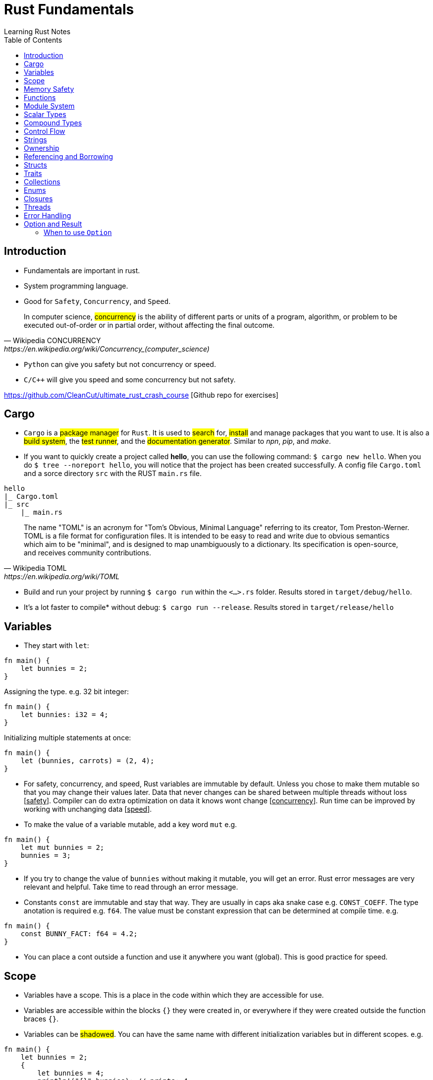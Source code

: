 = Rust Fundamentals
Learning Rust Notes
:toc: auto

== Introduction 

* Fundamentals are important in rust.
* System programming language.
* Good for `Safety`, `Concurrency`, and `Speed`.

[quote, Wikipedia CONCURRENCY, https://en.wikipedia.org/wiki/Concurrency_(computer_science)]
In computer science, #concurrency# is the ability of different parts or units of a program, algorithm, or problem to be executed out-of-order or in partial order, without affecting the final outcome.

* `Python` can give you safety but not concurrency or speed.
* `C/C++` will give you speed and some concurrency but not safety.

https://github.com/CleanCut/ultimate_rust_crash_course [Github repo for exercises]

== Cargo 

* `Cargo` is a #package manager# for `Rust`. It is used to #search# for, #install# and manage packages that you want to use. It is also a #build system#, the #test runner#, and the #documentation generator#. Similar to _npn_, _pip_, and _make_.

* If you want to quickly create a project called *hello*, you can use the following command: `$ cargo new hello`. When you do `$ tree --noreport hello`, you will notice that the project has been created successfully. A config file `Cargo.toml` and a sorce directory `src` with the RUST `main.rs` file.

[plantuml, format=svg, opts="inline"]
----
hello
|_ Cargo.toml
|_ src
    |_ main.rs
----

[quote, Wikipedia TOML, https://en.wikipedia.org/wiki/TOML]
The name "TOML" is an acronym for "Tom's Obvious, Minimal Language" referring to its creator, Tom Preston-Werner.
TOML is a file format for configuration files. It is intended to be easy to read and write due to obvious semantics which aim to be "minimal", and is designed to map unambiguously to a dictionary. Its specification is open-source, and receives community contributions.

* Build and run your project by running `$ cargo run` within the `<...>.rs` folder. Results stored in `target/debug/hello`.

* It's a lot faster to compile* without debug: `$ cargo run --release`. Results stored in `target/release/hello`

== Variables 

* They start with `let`:

[source, rust]
----
fn main() {
    let bunnies = 2;
}
----

Assigning the type. e.g. 32 bit integer:

[source, rust]
----
fn main() {
    let bunnies: i32 = 4;
}
----

Initializing multiple statements at once: 

[source, rust]
----
fn main() {
    let (bunnies, carrots) = (2, 4);
}
----

* For safety, concurrency, and speed, Rust variables are immutable by default. Unless you chose to make them mutable so that you may change their values later. 
Data that never changes can be shared between multiple threads without loss [pass:q[<u>safety</u>]]. Compiler can do extra optimization on data it knows wont change [pass:q[<u>concurrency</u>]]. Run time can be improved by working with unchanging data [pass:q[<u>speed</u>]].

* To make the value of a variable mutable, add a key word `mut` e.g. 

[source, rust]
----
fn main() {
    let mut bunnies = 2;
    bunnies = 3;
}
----

* If you try to change the value of `bunnies` without making it mutable, you will get an error. Rust error messages are very relevant and helpful. Take time to read through an error message.

* Constants `const` are immutable and stay that way. They are usually in caps aka snake case e.g. `CONST_COEFF`. The type anotation is required e.g. `f64`.  The value must be constant expression that can be determined at compile time. e.g. 

[source, rust]
----
fn main() {
    const BUNNY_FACT: f64 = 4.2;
}
----

* You can place a cont outside a function and use it anywhere you want (global). This is good practice for speed.

== Scope 

* Variables have a scope. This is a place in the code within which they are accessible for use. 
* Variables are accessible within the blocks `{}` they were created in, or everywhere if they were created outside the function braces `{}`.
* Variables can be #shadowed#. You can have the same name with different initialization variables but in different scopes. e.g.

[source, rust]
----
fn main() {
    let bunnies = 2;
    {
        let bunnies = 4;
        println!("{}",bunnies); // prints: 4
    }
    println!("{}",bunnies); // prints: 2
}
----
* Variables can also be shadowed in the same scope. 

[source, rust]
----
fn main(){
    let mut bunnies = 4; // mutable
    let bunnies = bunnies; // now immutable
}
----
* Variables can also be shadowed to another type. Say from string to image. 

== Memory Safety

* Variables must be initialized before use. If you want to initialize on condition, the compiler must be sure that the variable will be initialized at some point. e.g. 
* Here, the compiler is not sure that `bunny` will ever be `true`. This program won't compile.

[source, rust]
----
fn main(){
    let bunny: i32;
    if true{
        bunny = 3;
    }
    println!("{}", bunny);
}
----
* Here, the program will be compiled because `bunny` will be initialized regardless.

[source, rust]
----
fn main(){
    let bunny: i32;
    if true{
        bunny = 3;
    } else{
        bunny = 4;
    }
    println!("{}", bunny);
}
----
* `C` programming would go on to compile.

[source, c]
----
#include <stdio.h>
int main(){
    int bunny;
    printf("%d\n", bunny);
}
----

== Functions 
* Functions are defined using the `fn` key word.

[source, rust]
----
fn do_sth(){
    sth;
}
----
* Type may be included in the function definition. The arrow `->` specifies the return type.

[source, rust]
----
fn do_sth(bunny1: f64, carrot: i64) -> f64 {
    return bunny1*carrot;
}
----
* A return in a function can be done without `return` key word or semicolon `;` - __tail expression__.

[source, rust]
----
fn do_sth(bunny1: f64, carrot: i64) -> f64 {
    bunny1*carrot // tail expression
}
----

* Different types for the same argument are not supported.

== Module System

* You can put functions in a different file, say, `lib.rs` and call them into `main.rs` using the key word `use package::function`. The package name is specified in `Cargo.toml` menu:Cargotoml[package > name]. Package name does not have to be the name of the project.

[source, rust]
----
// lib.rs in "hello/src" directory
pub fn greet(){ // pub makes this function public
    println!("Hello Sam!");
}
----
[source, rust]
----
// main.rs in "hello/src" directory
use hello::greet; // similar to 'import' in Python

fn main(){
    greet(); // you could say "hello::greet();" without "use" 
}
----

:stdlib: https://doc.rust-lang.org/std/
:crates: https://crates.io/crates/rand
* Rust standard library `std` is very useful e.g. `use std::collections::HashMap`. Check {stdlib}[the documentation].

* If you need something that is not in the `std` lib, say random, you can add it by getting its name from menu:Crates[random package] {crates}[crates' random package] and then write its name in the `Cargo.toml` under dependencies. e.g. `rand =
"0.8.5"`. You can then generate random numbers.

[source, rust]
----
use rand::Rng;

fn main() {
    let mut rnd_no = rand::thread_rng();
    println!("Random number\t {}", rnd_no.gen_range(10..100));
}
----

== Scalar Types 

* Integers, floats, booleans, and characters (primitive types in JavaScript*).
* Unsigned integers starts with `u` followed the number of bits the integer has. e.g. `u16` Except for `usize` which specifies a pointer type. You use `usize` to index turples*. Signed integers, `i`, are the same except they use `i`.
* If you don't specify the type, it defaults to `i32` since it is generally the fastest even on 64 bit architectures.
* Not all types are supported by all architectures. A 16 bit microcontroller may not support 64 bit types. 
* Decimals are usual numbers, hexadecimals begin with `0x...`, Octal begin with `0o...`, binary with `0b...`, and bytes/u8 with `b'..'`. Underscores might be used wherever we like but they are ignored. e.g. `0xbunny = 0x_bunny = 0x_bunny_`.
* The following three ways to initialize x and y are the same.

[source, rust]
----
let x: u16 = 5;
let y: f32 = 3.14;
----
[source, rust]
----
let x = 5u16;
let y = 3.14f32;
----
[source, rust]
----
let x = 5_u16;
let y = 3.14_f32;
----
* Booleans are lower case `true` or `false`.
* Character type `char` could represent anything from alphabets, to emoji, to a chinese kanji, ... A character is always 4 bytes (32 bits), a `UCS-4/UTF-32` string. 

[source, rust]
----
let letta = 'h';
----

== Compound Types
:tuple: https://doc.rust-lang.org/std/primitive.tuple.html 
* Gather multiple values of other types into one type. e.g. {tuple}[#Tuple#] 

[source, rust]
----
let info = (1, 3.3. 999);
----
[source, rust]
----
let info: (u8, f64, i32) = (1, 3.3. 999);
----
* To access members of a tuple, use the `dot syntax` also known as a __field access expression__.

[source, rust]
----
let info = (3, 7.3, 966);
let bunny1 = info.0;
let bunny2 = info.2;
----

* You can also access members of a tuple all at once.

[source, rust]
----
let info = (3, 7.3, 966);
let (bunny1, bunny2, bunny3) = info;
----

* Tuple may have a limitation of 12 types e.g. 4 types ~ `(u8, u8, i32, u64)`

:arrays: https://doc.rust-lang.org/std/primitive.array.html 
* {arrays}[#Arrays#] store multiple values of the *same* type. 

[source, rust]
----
let bunny = [1,2,3]; // specifying literally
let bunny = [0;3]; // a value and how many you want
let bunny: [u8;3] = [1,2,3]; // specifying type - use semicolon form
----
* Arrays are indexed with square brackets. e.g. `bunny[1] = 2`
* Arrays are limited to size 32 above which they lose most of their functionality. Arrays live on the stack in a fixed size. You usually use vectors `Vec` or slices of vectors instead of arrays. 

== Control Flow 

* If expression - returns a value.

[source, rust]
----
if num == 5 {
    msg = "bunnies";
} else if num == 4 {
    msg = "bunny";
} else {
    msg = "sth";
}
----
* The condition is anything between `if` and `{` and must evaluate to a boolean.
* Rust doesn't like type coercion.

[quote, Type conversion, https://en.wikipedia.org/wiki/Type_conversion]
In computer science, type conversion, type casting, type coercion, and type juggling are different ways of changing an expression from one data type to another.

* If statement - don't return a value.

[source, rust]
----
msg = if num == 5 {
    "bunnies"       // same type
} else if num == 4 {
    "bunny"
} else {
    "sth"
};                  // only one ';' at the end

// short `if` expression
num = if a{b} else {c};
----

* Unconditional `loop {}`
* Conditional `loop {break;}`
* To `break` out of a nested loop, first annotate the loop you want to break out of with some label (also called tick identifier), say, `'sth` then tell break which loop you want to break out of. `continue` is similar.

[source, rust]
----
'sth: loop{
    loop {
        loop{
            break 'sth; // I want to break out of 'sth
        }
    }
}
----

* `while` loops 

[source, rust]
----
while bunny(){
    // do sth
}
----

[source, rust]
----
// similar to while loop
loop{
    if !bunny(){break}
    // do sth
}
----

* There is no `do while` in rust but you can make one.

[source, rust]
----
loop{
    // do sth
    if !bunny(){break}
}
----

* Rust `for` loop iterate over any iterable value.

[source, rust]
----
for num in [2,5,3].iter(){
    // do sth
}

// for loop can take a pattern
let array = [(1,2), (3,4)];
for (x,y) in array.iter(){
    // do sth with x and y
}

// ranges
for num in 0..10{
    // do sth in range 0 to 10. 
    // It will count 0-9 the end is exclusive. Like Python
    // To make the end inclusive, use `0..=10`
}
----

== Strings 

* There are at least 6 types of strings in the Rust std lib, but we mostly care about 2 of them. The first string slice `str` is usually used as a borrowed string slice `&str`. A literal string, say, `let msg = "bunny";` is always a borrowed string slice. The other string type is a `String`. 
* The data in `str` cannot be modified while the data in `String` can.
* `String` is created by calling the `.to_string()` method on a borrowed string slice: `let msg = "bunny".to_string();` or by passing string slice to `String::from("...")` e.g. `let msg = String::from("bunny");`
* `&str` is like a subset of `String`
* Strings cannot be indexed by character position. They may be representing emoji or some other weird character, say, using several bytes. Rust can be used for various applications - not only in English. 
If you still want to access those bytes, you could use `word.bytes();`, `word.chars();`, or a *unicode-segmentaion* package.
* There are several helper methods that can be used to manipulate strings. e.g. `.pop()`, `.push()`, `.truncate()`, `.len()`, `.insert()`, `.split()`, `.drain()`, `.trim()`, `.mathches()`, ... You can use iterator `.nth(3)` in place of indexing in iterators. 

== Ownership 

* Ownership is what makes safety. It differentiates Rust from C/C++. 
* There are 3 rules to ownership.
    . *Each value has an owner.* There is no value in memory or data that does not a variable that owns it. 
    . *There is only one owner of a value.* No variables may share ownership. Other variables may borrow the value but still only one variable owns it.
    .  *When the owner goes out of scope, the value gets dropped immediately.* 

[source, rust]
----
fn main() {
    let s1 = String::from("bunny");
    let s2 = s1; // the value of s1 is moved to s2. Not copied!
    //println!("s1 is\t{}", s1); // error - value of s1 was moved to s2
    println!("s2 is\t{}", s2);
}
----

* Sections of memory. The stack stores values in order, while the heap does't. 

[cols="1,1"]
|===
|*Stack*
|*Heap*

|In order
|Unordered

|Fixed-size
|Variable-size

|LIFO (last value in is the first value out)
|Unordered

|Fast
|Slow
|===

* The value of the string `s1`. The pointer points to the newly allocated bytes in the heap. 

[cols="1,1"]
|===
|*Stack*
|*Heap*

|pointer -> -> -> 
|a

|length    `[3]`
|b

|capacity   `[3]`
|c
|===

* If `s1` were mutable, we could assign some new value. But since it was immutable, it's now just garbage and can't use it anymore. 

* If we actually wanted to make a copy of `s1` to `s2`, use the `.clone()` method: `let s2 = s1.clone();` which updates ownership. 

[source, rust]
----
// Problem
let s1 = String::from("abc");
do_stuff(s1);
println!("{}", s1); // Error, moved!

fn do_stuff(s: String){
    // do stuff
}
----

[source, rust]
----
// Solution 1 ~ re-initialize s1 (but check referencing and borrowing instead)
let mut s1 = String::from("abc"); // make s1 mutable
do_stuff(s1);
println!("{}", s1); // Error, moved!

fn do_stuff(s: String) -> String { // add a return type
    s // return s as a tail expression
}
----

== Referencing and Borrowing 

* Instead of moving a variable, use a reference. The reference and not the value get moved into the function `do_stuff()`. At the end of the function, the reference goes out of scope, gets dropped, and the borrowing ends at that point. You can use `s1` normally elsewhere because the value never moved.

[source, rust]
----
// Solution 2 ~ referencing 
let s1 = String::from("abc");
do_stuff(&s1); // Pass a reference to s1 using '&'. s1 retains ownership.
println!("{}", s1); 

fn do_stuff(s: &String){ // Take a reference to a string using '&'
    // do stuff          // Borrrows a reference to the value of s1
}
----

* References must always be valid, referred to as _lifetime_. The compiler won't allow you to make a reference that outlives the data that's being referenced.* You can never point to null. 

* References default to immutable, even if the value being referenced is mutable. But we can make a mutable reference `&mut ` to a mutable value to and then we can change the value using the reference.

[source, rust]
----
let mut s1 = String::from("abc"); // mutable 
do_stuff(&mut s1); // '&mut '
println!("{}", s1); 

fn do_stuff(s: &mut String){ // '&mut '
    s.insert_str(0, "Hi, "); // to dereference, use '(*s).insert...'
    // *s = String::from("Replacement"); // write to or read from the actual value
}
----

* This is *immutable* referece `&x` to the value or the variable `x`, and this `&mut x` is a *mutable* reference. 

* This is the type of *immutable* reference `&i32` and this is the type of the *mutable* reference `&mut i32`.

* If `x: &mut i32` (a mutable reference to a value), dereference with `*x` to get a *mutable* access to the value.

* If `x: &i32` (an immutable reference to a value), dereference with `*x` to get a *immutable* access to the value.

* Since referencing is implimented via pointers, at any given time, you can have either *exactly one* _mutable reference_ or *any number* of _immutable references_. 

== Structs 

* Other languages have classes.
* Structs can have data fields, methods, and associated functions. 

[source, rust]
----
struct CoolBunny{ // keyword and the name of the struct (capital camel)
    enemy: bool, // fields and their types in a comma-separated list 
    life: u8, // it's better to end with a comma - the compiler wont complain**
}
----

* Specify a value for every single field.

[source, rust]
----
let bunny = CoolBunny{
    enemy: false,
    life: 10,
};
----

* You can implement an associated function to use as a constructor.

[source, rust]
----
impl bunny{             // implementation block 
    fn new() -> Self{   // `Self` is refering to `bunny`
        Self{
            enemy: false,
            life: 10,
        }
    }
}

let bunny = CoolBunny::new(); // access `new()`
let life_left = bunny.life;
bunny.enemy = true;
fox.some_method();
----

== Traits 

* Similar to interfaces in other languages. Rust takes composition over inherritance approach. 

* Generic types are tools for handling duplication concepts in Rust. `Generics` are abstract stand-ins for concrete types or other properties. We can express the behavior of generics without caring what they will be at compile or run time. In the same way we identify duplicated code and turn it into a function, we can identify places to use generic functions.

[source, rust]
----
struct RedFox{ 
    enemy: bool, 
    life: u32, 
}
----

* `trait` defines required behaviour, functions and methods, that a `struct` must implement.

[source, rust]
----
trait Noisy{
    fn get_noise(&self) -> &str;
}
----

* Implementation for the noisy trait. 

[source, rust]
----
impl Noisy for RedFox{
    fn get_noise(&self) -> &str {"Euooo!"}
}
----

* We could also do the implementation as follows.

[source, rust]
----
fn print_noise<T: Noisy>(item: T){
    println!("{}", item.get_noise());
}

impl Noisy for u8{
    fn get_noise(&self) -> &str {"Euooo!"};
}

fn main(){
    print_noise(5_u8); // print "Euooo!"
}
----

* There's a special trait `copy` if your type implements a copy, it will be copied instead of moved - in move situations. This makes sense for small values that fit entirely in the stack. If the type implements the heat at all, then it cannot implement a copy.
* Traits implement inheritance. 
* Anyone who implements your traits is going to have to implement the parent trait as well. 
* Traits can have default behaviours. 

[source, rust] 
----
trait Run{
    fn run(&self){
        println!("Running..."); // default behaviour 
    }
}

struct Robot {}
impl Run for Robot {}

fn main(){
    let robot = Robot {}; // implement the Run trait 
    robot.run(); // executes default behaviour 
}
----

* You can't define fields as part of traits. 
* Removing duplication that does not involve *generic* types.

[source, rust]
----
fn main() {
    let number_list = vec![34, 50, 25, 100, 65];

    let mut largest = number_list[0];

    for number in number_list {
        if number > largest {
            largest = number;
        }
    }

    println!("The largest number is {}", largest);
}
----

* To find the largest number in two different lists, we could duplicate the above code:

[source, rust]
----
fn main() {
    let number_list = vec![34, 50, 25, 100, 65];

    let mut largest = number_list[0];

    for number in number_list {
        if number > largest {
            largest = number;
        }
    }

    println!("The largest number is {}", largest);

    let number_list = vec![102, 34, 6000, 89, 54, 2, 43, 8];

    let mut largest = number_list[0];

    for number in number_list {
        if number > largest {
            largest = number;
        }
    }

    println!("The largest number is {}", largest);
}

----

* Instead of this duplication, we can create an abstraction by defining a function that accepts any list and performs the operation of getting the largest number from the list. 
* Extract the duplicate code into the body of the function and specify the inputs and return values of that code in the function signature. 

[source, rust]
----
fn largest(list: &[i32]) -> i32 {
    let mut largest = list[0];

    for &item in list {
        if item > largest {
            largest = item;
        }
    }

    largest
}

fn main() {
    let number_list = vec![34, 50, 25, 100, 65];

    let result = largest(&number_list);
    println!("The largest number is {}", result);
    assert_eq!(result, 100);

    let number_list = vec![102, 34, 6000, 89, 54, 2, 43, 8];

    let result = largest(&number_list);
    println!("The largest number is {}", result);
    assert_eq!(result, 6000);
}
----

* In the _largest_ function, we are not referencing to `i32`. We're pattern matching and deconstructing each `&i32`. 
* In the same way that the function can take an abstract list, generics can take abstract types. For example, if the function could possibly encounter both the `list` and a `char`.  
* When defining a function that uses generics, generics are placed in the signature of the function, the place for specifying data types. 
* Generics provide flexibility and more functionality to callers of the function without duplicating it. 

[source, rust]
----
fn largest_i32(list: &[i32]) -> i32 {
    let mut largest = list[0];

    for &item in list {
        if item > largest {
            largest = item;
        }
    }

    largest
}

fn largest_char(list: &[char]) -> char {
    let mut largest = list[0];

    for &item in list {
        if item > largest {
            largest = item;
        }
    }

    largest
}

fn main() {
    let number_list = vec![34, 50, 25, 100, 65];

    let result = largest_i32(&number_list);
    println!("The largest number is {}", result);
    assert_eq!(result, 100);

    let char_list = vec!['y', 'm', 'a', 'q'];

    let result = largest_char(&char_list);
    println!("The largest char is {}", result);
    assert_eq!(result, 'y');
}
----

* `largest_i32` finds the largest number, while `largest_char` finds the largest character. 


== Collections 

* `Collections` are data structures. Other data types represent one specific value but collections may contain multiple values. In contrast to built in array and tuples, collections are stored in heap and the actual amount of data is unknown at compile time.

* These collections are in the standard library. 

* `Vec<T>` is a generic collection that holds a bunch of one type. It is useful in a similar way to lists and arrays in Python. 

* This is an example of a vector:

[source, rust]
----
let mut v: Vec<i32> = Vec::new(); // create a vector
v.push(3); // add values 
v.push(5);
v.push(7);
v.push(2);
v.pop(); // remove 2
let v = v.pop(); // v = 7 
----

* Using `vec!` is a simple way to create vectors. Rust can infer the type of the values stored in a vector. e.g. `let v = vec![3,5,7];`. There are several methods in the standard library to play with vectors. 

* In `HashMap<K, V>`, is a generic collection - you specify a type for the key and a type for the value. This is similar to Python dictionaries. You can insert look up and remove values by key. 

[source, rust]
----
let mut h: HashMap<u8, bool> = HashMap::new(); // specify types key (u8) and value (bool)
h.insert(4, true); // insert value 
h.insert(7, false);
let have_four = h.remove(&4).unwrap(); // remove
----

* Other collections are as follows. `VecDeque` - implements are double-ended queue and can remove items from both front/back but slower*. `LinkedList` - can add or remove items at an arbitrary point in the list but also slow. `HashSet` - perform set operations efficiently. `BinaryHeap` - a priority queue which pops off the max value.  `BTreeMap` and `BTreeSet` - alternate map and set implementations that use a modified binary tree - they are used if you need the map keys or set values to always be sorted.  


== Enums 

* They are like algebraic data types. An `enum` is like a union in `C` but better. They are a way of defining custom data types different from structs. They can be used to enumerate all possible variants of a certain version of a variable, say IP address. 
* An `enum` can encode meaning along with data. A useful enum called `option` expresses that a value can either be something or nothing. An `if let` construct is a convinient idiom available to handle enums.

[source, rust]
----
enum Color { // enum name in capital camel case
Red, 
Green,
Blue,
}

let color = Color::Red; // can use it like this but,

// enums are used in associating data and methods with the variables 
// an enum may be specified as you wish 
enum DispenserItem{
    Empty, 
    Ammo(u8),
    Things(String, i32),
    Place{x:i32, y:i32}
}

// your `DispenserItem` could be an 'empty'
use DispenserItem::*
let item = Empty;
let item = Ammo(69); // it could be an 'Ammo' with a single bite
let item = Things("hat".to_string(), 7) // or a string with a 32 bit int 
let item = Place{x:25, y:258}; // or coordinate 

// can implement functions and methods for enum 
impl DispenserItem{
    fn display(&self){ }
}

// can use enums with generics 
enum Option<T>{ // the 'T' means any type but you don't have to use 'T'
    Some(T),
    None,
}
let mut x: Option<i32> = None; // a none variant of an option
// with option, the compiler can infer the type so you may leave the type anotation:
let mut x = None;
x = Some(5);
x.is_some(); // helper method that returns true if x is a Some variant
x.is_none(); // false

// enums can represent all sorts of data. 
// Use patterns to examine them for match.
if let Some(x) = my_variable{ // if-let check for single variant 
    println!("value is {}", x);
}
match my_variable{ // all variants at once
    Some(x) => {
        println!("value is {}", x);
    },
    None => { // bare values can do too: None => 42,
        println!("no value");
    },
    _ => { // a pattern that matches anything
        println!("who cares");
    },
}
let x = match my_variable {
    Some(x) => x.squared()+1,
    None => 42,
};
----

* `Result` `enum` is used when something migth have a useful result or might have an error.

[source, rust]
----
#[must_use]
enum Result<T, E> { // T & E are generic but independent of each other.
    Ok(T),
    Err(E),
}

// for example
use std::fs::File;
fn main(){
    let res = File::open("foo"); // if the results are ok
    let f = res.unwrap(); // if error occurs 
    let f = res.expect("error msg"); // or use expect meth
    if res.is_ok(){ // or '.is_error' are helper meth
        let f = res.unwrap();
    }
    match res{ // can also do pattern matching 
        Ok(f) => {/*do sth*/},
        Err(e) => {/*do sth*/},
    }
}
----

* Rust has a powerful control flow construct called `match`. Its power comes from the ability to express patterns. The compiler confirms that all possible cases are handled, similar to coin matching in a coin sorting machine. 
* Let's use `match` to make a function that determines which coin it is.

[source, rust]
----
enum Coin {
    Penny,
    Nickel,
    Dime,
    Quarter,
}

fn value_in_cents(coin: Coin) -> u8 {
    match coin {
        Coin::Penny => 1,
        Coin::Nickel => 5,
        Coin::Dime => 10,
        Coin::Quarter => 25,
    }
}

fn main() {}
----

* The `match` *coin* looks similar to _if_ or _switch_ expression but can return any type -- not only bolean. In this example, the type is the *Coin* `enum` which is defined in the begining. 
* `match` has two parts: the pattern and the code. The `=>` points to the code being matched with. For the case of `Coin::Penny => 1`, the pattern is the `Coin::Penny` and the code is `1`. Each match is separated by a comma. 
* If a pattern matches the value, the code associated with that pattern is executed. 
* In the following code, the `match` expression associated with the `Coin::Penny` arm prints "_Lucky penny!_", and returns `1`.

[source, rust]
----
enum Coin {
    Penny,
    Nickel,
    Dime,
    Quarter,
}

fn value_in_cents(coin: Coin) -> u8 {
    match coin {
        Coin::Penny => {
            println!("Lucky penny!");
            1
        }
        Coin::Nickel => 5,
        Coin::Dime => 10,
        Coin::Quarter => 25,
    }
}

fn main() {}
----

* `match` arms can also bind to the parts of the values that match the pattern. We can extract values out of enum variants. 
* We can change enum variants to hold data inside. For example, let's say `Quarter` in `Coin` `enum` has variants in various states in the US. We can change the `Quater` to hold data for those states that have variants. 

[source, rust]
----
#[derive(Debug)] // so we can inspect the state in a minute
enum UsState {
    Alabama,
    Alaska,
    // --snip--
}

enum Coin {
    Penny,
    Nickel,
    Dime,
    Quarter(UsState),
}

fn main() {}
----

* We can add a variable called `state` to the pattern that matches the values of the variant `Coin::Quarter`. The `state` variable will bind to the values of the `Quarter` state in the invent of a `Coin::Quater` `match`. 

[source, rust]
----
#[derive(Debug)]
enum UsState {
    Alabama,
    Alaska,
    // --snip--
}

enum Coin {
    Penny,
    Nickel,
    Dime,
    Quarter(UsState),
}

fn value_in_cents(coin: Coin) -> u8 {
    match coin {
        Coin::Penny => 1,
        Coin::Nickel => 5,
        Coin::Dime => 10,
        Coin::Quarter(state) => {
            println!("State quarter from {:?}!", state);
            25
        }
    }
}

fn main() {
    value_in_cents(Coin::Quarter(UsState::Alaska));
}
----

* Similar to the `Coin` `enum`, `Option<T>` can be handled using a `match` expression.



* Enums are not compatible witht the `==` operator. The following is not allowed. 

[source, rust]
----
enum Direction {North, East, West, South}
let direc = Direction::South;
if direc == Direction::North{}
----

* The binary operation `if direc` cannot be applied to type `Direction`. A `match` statement is thus needed to check the value of an `enum`.
* Other relational operators are also forbidden. The `match` construct therefore becomes very important when using `enum`. Enums are ubiquitous in Rust libraries, and match constructs are the linchpin of using enums. 
* 

== Closures 

* This is functional programming. Fuctions are used as values by passing them in arguments or returning them from other functions. `Closures` are function-like constructs that can be stored as variables. `Iterators` are a way of processing a series of elements. Mastering closures and iterators are an important part of writing idomatic code.
* This is an anonymous function that can borrow or capture some data from the scope it is nested in. These anonymous functions can be saved as variables and passed as arguments to other functions. Unlike functions, closures can capture values from the scope in which they are defined. 
* Its syntax is as follows. `|x, y|{x + y}`
* Let's assign a closure to a variable add.

[source, rust]
----
let add = |x, y| {x + y};
// you may leave the parameters empty: `|| {x + y}` or `|| {}`
add(1,2); // returns 3
----

* A closure will borrow a reference to values in the enclosing scope.

[source, rust]
----
let s = "strwb".to_string();
let f = || { // not good if `f outlives s`*
    println!("{}", s);
};
let f = move || { // force the closure to move any variable to itself and take ownership
    println!("{}", s);
};

f(); // prints strwb
----

* Closures are good for functional style programming

[source, rust]
----
let mut v = vec![2, 4, 6];

v.iter() // get an iterator 
    .map(|x| x*3) // multiply each item in a vector by 3
    .filter(|x| *x>10) // discard if not greater than 10
    .fold(0, |acc, x| acc + x); // sum the remaining values
----

== Threads

* In modern computers you can have various tasks running independently at the same time. Threads are the features that run these independent parts. Splitting the program into threads can speed up the computation time but there is no guarantee of the order in which different parts will run. Performance may be increased but so is computational complexity. Rust std lib only provides implementation for 1:1 threading - where the OS provides APIs for creating new threads.

* Rust threading is portable across platforms. 

[source, rust]
----
use std::thread;
fn main(){
    let handle = thread::spawn(move || { // 'thread::spawn' takes a closure with no argument
        // do sth in this child thread*
    });
    // do sth sumultaneously in the main thread
    // wait until thread has exited 
    handle.join().unwrap(); // 'spawn' returns a join handle. 'join' pauses the thread we are on, untill the thread we're joining has completed and exited.
}
// the thread response could return a value successfully or it could panic.
// from the joint, we get the result that wraps a possible success value or an error from the thread panic.
----

* Threading is heavy weight and eats into computer memory for the threads on stack. Switching from one thread to another requires an expensive context switch. It is better to have fewer threads. However, threading can accomplish more work in less time by using the CPU cores efficiently. But if you just want to do some work while waiting for some task to complete e.g. disk or network io, async-await is a better approach for concurrently waiting for things. 

* Threading may lead to a few problems. Threads may access data or resources in an inconsistent way. Two threads may get stuck in a deadlock, where each thread is waiting for the other to finish using a resource of the other preventing both threads from finishing. Threre could be unique errors that are hard to reproduce and fix. 

* Using threading, a secondary thread can be made to stop as soon as the primary thread is stopped, regardless of its progress.

== Error Handling

* Rust expects programs to have errors. For that, it prepares mechanisms to handle erros ahead of time. This significantly minimizes the possibility of errors in you code at run time.

== Option and Result 

* Sometimes it is better to catch the failure of a program instead of calling `panic!`. This can be accomplished by `Option` `enum`. 
* An error output may leak some important information. Other languages may use `null`, `nil`, or `undefined` to represent empty outputs, and `exceptions` to deal with errors. Instead, *Rust* provides the two `genereric` `enums` `Option` and `Result` to handle these cases. 

=== When to use `Option`

* If an argument of a function is optional. 
* If the function is non-void and the output of the function can be empty. 
* If the value of the property of a data type can be empty. 
* The following function outputs `&str` and can be empty. We set the return type of the function as `Option <&str>`. 

[source, rust]
----
fn get_an_optional_value() -> Option<&str> {

    //if the optional value is not empty
    return Some("Some value");
    
    //else
    None
}
----


